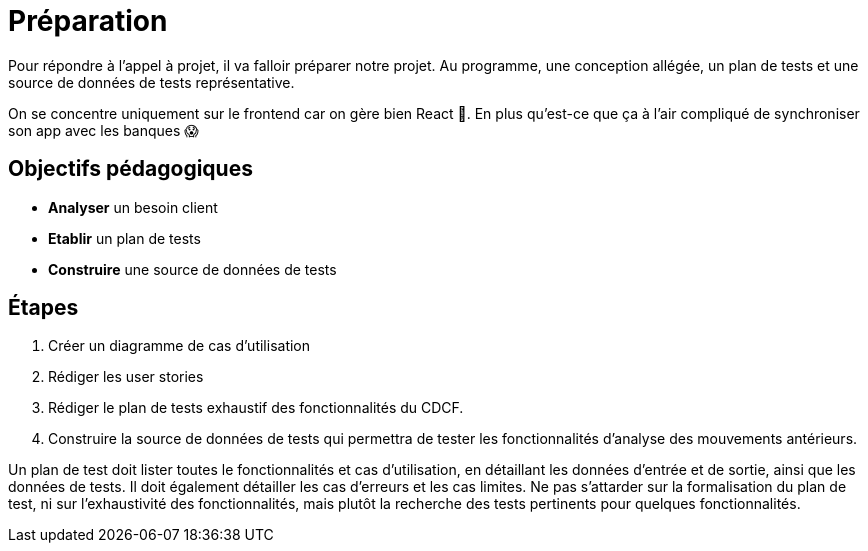 = Préparation

Pour répondre à l'appel à projet, il va falloir préparer notre projet. Au programme, une conception allégée, un plan de tests et une source de données de tests représentative.

On se concentre uniquement sur le frontend car on gère bien React 💪. En plus qu'est-ce que ça à l'air compliqué de synchroniser son app avec les banques 😱

== Objectifs pédagogiques

* *Analyser* un besoin client
* *Etablir* un plan de tests
* *Construire* une source de données de tests

== Étapes

. Créer un diagramme de cas d'utilisation
. Rédiger les user stories
. Rédiger le plan de tests exhaustif des fonctionnalités du CDCF. 
. Construire la source de données de tests qui permettra de tester les fonctionnalités d'analyse des mouvements antérieurs.

Un plan de test doit lister toutes le fonctionnalités et cas d'utilisation, en détaillant les données d'entrée et de sortie, ainsi que les données de tests. Il doit également détailler les cas d'erreurs et les cas limites. Ne pas s'attarder sur la formalisation du plan de test, ni sur l'exhaustivité des fonctionnalités, mais plutôt la recherche des tests pertinents pour quelques fonctionnalités.
